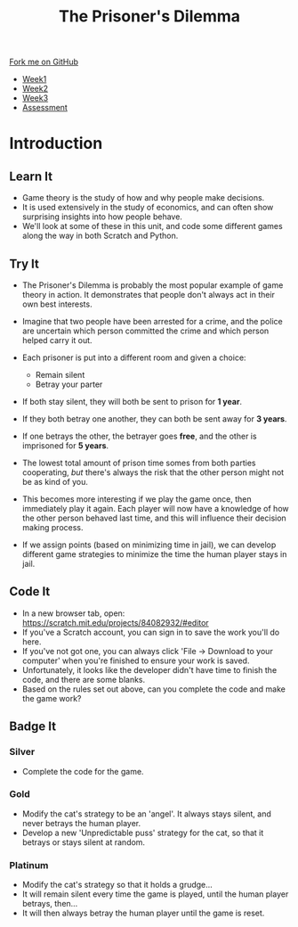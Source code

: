 #+STARTUP:indent
#+HTML_HEAD: <link rel="stylesheet" type="text/css" href="css/styles.css"/>
#+HTML_HEAD_EXTRA: <link href='http://fonts.googleapis.com/css?family=Ubuntu+Mono|Ubuntu' rel='stylesheet' type='text/css'>
#+HTML_HEAD_EXTRA: <script src="http://ajax.googleapis.com/ajax/libs/jquery/1.9.1/jquery.min.js" type="text/javascript"></script>
#+HTML_HEAD_EXTRA: <script src="js/navbar.js" type="text/javascript"></script>
#+OPTIONS: f:nil author:nil num:nil creator:nil timestamp:nil toc:nil html-style:nil

#+TITLE: The Prisoner's Dilemma
#+AUTHOR: Stephen Brown

#+BEGIN_HTML
  <div class="github-fork-ribbon-wrapper left">
    <div class="github-fork-ribbon">
      <a href="https://github.com/stsb11/9-CS-gameTheory">Fork me on GitHub</a>
    </div>
  </div>
<div id="stickyribbon">
    <ul>
      <li><a href="1_Lesson.html">Week1</a></li>
      <li><a href="2_Lesson.html">Week2</a></li>
      <li><a href="3_Lesson.html">Week3</a></li>
      <li><a href="assessment.html">Assessment</a></li>
    </ul>
  </div>
#+END_HTML
* COMMENT Use as a template
:PROPERTIES:
:HTML_CONTAINER_CLASS: activity
:END:
** Learn It
:PROPERTIES:
:HTML_CONTAINER_CLASS: learn
:END:

** Research It
:PROPERTIES:
:HTML_CONTAINER_CLASS: research
:END:

** Design It
:PROPERTIES:
:HTML_CONTAINER_CLASS: design
:END:

** Build It
:PROPERTIES:
:HTML_CONTAINER_CLASS: build
:END:

** Test It
:PROPERTIES:
:HTML_CONTAINER_CLASS: test
:END:

** Run It
:PROPERTIES:
:HTML_CONTAINER_CLASS: run
:END:

** Document It
:PROPERTIES:
:HTML_CONTAINER_CLASS: document
:END:

** Code It
:PROPERTIES:
:HTML_CONTAINER_CLASS: code
:END:

** Program It
:PROPERTIES:
:HTML_CONTAINER_CLASS: program
:END:

** Try It
:PROPERTIES:
:HTML_CONTAINER_CLASS: try
:END:

** Badge It
:PROPERTIES:
:HTML_CONTAINER_CLASS: badge
:END:

** Save It
:PROPERTIES:
:HTML_CONTAINER_CLASS: save
:END:

* Introduction
:PROPERTIES:
:HTML_CONTAINER_CLASS: activity
:END:
** Learn It
:PROPERTIES:
:HTML_CONTAINER_CLASS: learn
:END:
- Game theory is the study of how and why people make decisions.
- It is used extensively in the study of economics, and can often show surprising insights into how people behave. 
- We'll look at some of these in this unit, and code some different games along the way in both Scratch and Python. 
** Try It
:PROPERTIES:
:HTML_CONTAINER_CLASS: try
:END:
- The Prisoner's Dilemma is probably the most popular example of game theory in action. It demonstrates that people don't always act in their own best interests. 
- Imagine that two people have been arrested for a crime, and the police are uncertain which person committed the crime and which person helped carry it out. 
- Each prisoner is put into a different room and given a choice: 
     - Remain silent
     - Betray your parter
- If both stay silent, they will both be sent to prison for *1 year*.
- If they both betray one another, they can both be sent away for *3 years*.
- If one betrays the other, the betrayer goes *free*, and the other is imprisoned for *5 years*.

- The lowest total amount of prison time somes from both parties cooperating, /but/ there's always the risk that the other person might not be as kind of you. 
- This becomes more interesting if we play the game once, then immediately play it again. Each player will now have a knowledge of how the other person behaved last time, and this will influence their decision making process. 
- If we assign points (based on minimizing time in jail), we can develop different game strategies to minimize the time the human player stays in jail. 
** Code It
:PROPERTIES:
:HTML_CONTAINER_CLASS: code
:END:
- In a new browser tab, open: https://scratch.mit.edu/projects/84082932/#editor
- If you've a Scratch account, you can sign in to save the work you'll do here.
- If you've not got one, you can always click 'File -> Download to your computer' when you're finished to ensure your work is saved.
- Unfortunately, it looks like the developer didn't have time to finish the code, and there are some blanks. 
- Based on the rules set out above, can you complete the code and make the game work?
** Badge It
:PROPERTIES:
:HTML_CONTAINER_CLASS: badge
:END:
*** Silver
- Complete the code for the game.
*** Gold
- Modify the cat's strategy to be an 'angel'. It always stays silent, and never betrays the human player. 
- Develop a new 'Unpredictable puss' strategy for the cat, so that it betrays or stays silent at random. 
*** Platinum
- Modify the cat's strategy so that it holds a grudge...
- It will remain silent every time the game is played, until the human player betrays, then...
- It will then always betray the human player until the game is reset.
